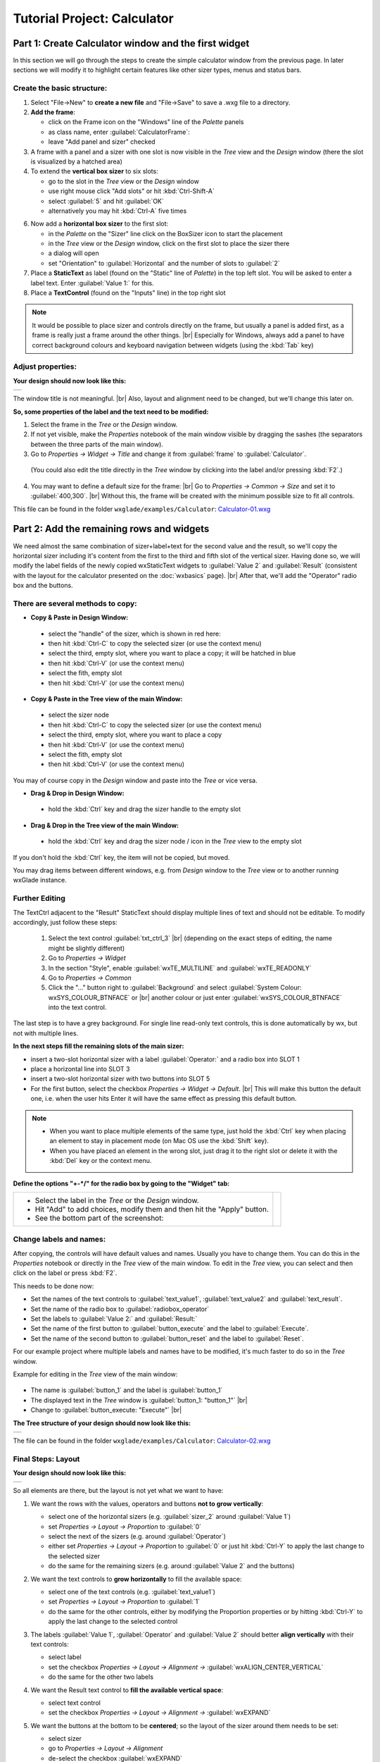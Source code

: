 
.. |sizer_h| image:: images/sizer_h.png

.. |sizer| image:: images/sizer.png

.. |static_text| image:: images/static_text.png

.. |text_ctrl| image:: images/text_ctrl.png

.. |panel| image:: images/panel.png

.. |frame| image:: images/frame.png

.. |button| image:: images/button.png

.. |radio_box| image:: images/radio_box.png

.. |static_line| image:: images/static_line.png

.. |notebook| image:: images/notebook.png

.. |sizer_slot| image:: images/sizer_slot.png


.. |spacer| image:: images/spacer.png

.. |grid_sizer| image:: images/grid_sizer.png

.. |custom| image:: images/custom.png


.. |br| raw:: html

   <br/>

################################
Tutorial Project: Calculator
################################



*********************************************************************
Part 1: Create Calculator window and the first widget
*********************************************************************

In this section we will go through the steps to create the simple calculator window from the previous page. In later sections we will modify it to highlight certain features like other sizer types, menus and status bars.

Create the basic structure:
===========================

.. |NewFrame_CalculatorFrame| image:: images/NewFrame_CalculatorFrame.png
    :width: 30
    :alt: New Frame dialog

.. |NewSizer_CalculatorHorizontal| image:: images/NewSizer_CalculatorHorizontal.png
    :width: 30
    :alt: New Sizer dialog



1. Select "File->New" to **create a new file** and "File->Save" to save a .wxg file to a directory.

2. **Add the frame**:

   * click on the Frame icon |frame| on the "Windows" line of the *Palette* panels
   * as class name, enter :guilabel:`CalculatorFrame`: |NewFrame_CalculatorFrame|
   * leave "Add panel and sizer" checked
3. A frame with a panel and a sizer |sizer| with one slot is now visible in the *Tree* view and the *Design* window
   (there the slot is visualized by a hatched area)
4. To extend the **vertical box sizer** to six slots:

   * go to the slot in the *Tree* view or the *Design* window
   * use right mouse click "Add slots" or hit :kbd:`Ctrl-Shift-A`
   * select :guilabel:`5` and hit :guilabel:`OK`
   * alternatively you may hit :kbd:`Ctrl-A` five times
6. Now add a **horizontal box sizer** to the first slot:

   * in the *Palette* on the "Sizer" line click on the BoxSizer icon |sizer| to start the placement
   * in the *Tree* view or the *Design* window, click on the first slot to place the sizer there
   * a dialog will open
   * set "Orientation"  to :guilabel:`Horizontal` and the number of slots to :guilabel:`2`  |NewSizer_CalculatorHorizontal|
7. Place a **StaticText** |static_text| as label (found on the "Static" line of *Palette*) in the top left slot.
   You will be asked to enter a label text. Enter :guilabel:`Value 1:` for this.
8. Place a **TextControl** |text_ctrl| (found on the "Inputs" line) in the top right slot


.. note::
   It would be possible to place sizer and controls directly on the frame, but usually a panel is added first,
   as a frame is really just a frame around the other things. |br|
   Especially for Windows, always add a panel to have correct background colours and keyboard navigation
   between widgets (using the :kbd:`Tab` key)


Adjust properties:
==================

**Your design should now look like this:**

+-------------------------------------------+
| .. image:: images/Calculator_01.png       |
|    :width: 200                            |
+-------------------------------------------+

The window title is not meaningful. |br|
Also, layout and alignment need to be changed, but we'll change this later on.


**So, some properties of the label and the text need to be modified:**

1. Select the frame in the *Tree* or the *Design* window.
2. If not yet visible, make the *Properties* notebook of the main window visible by dragging the sashes
   (the separators between the three parts of the main window).
3. Go to *Properties -> Widget -> Title* and change it from :guilabel:`frame` to :guilabel:`Calculator`.
  (You could also edit the title directly in the *Tree* window by clicking into the label and/or pressing :kbd:`F2`.)
4. You may want to define a default size for the frame: |br|
   Go to *Properties -> Common -> Size* and set it to :guilabel:`400,300`. |br|
   Without this, the frame will be created with the minimum possible size to fit all controls.


This file can be found in the folder ``wxglade/examples/Calculator``:
`Calculator-01.wxg <../../examples/Calculator/Calculator-01.wxg>`_


*********************************************************************
Part 2: Add the remaining rows and widgets
*********************************************************************

We need almost the same combination of sizer+label+text for the second value and the result, so we'll copy the horizontal sizer including it's content from the first to the third and fifth slot of the vertical sizer.
Having done so, we will modify the label fields of the newly copied wxStaticText widgets to :guilabel:`Value 2` and :guilabel:`Result` (consistent with the layout for the calculator presented on the :doc:`wxbasics` page).
|br|
After that, we'll add the "Operator" radio box and the buttons.


There are several methods to copy:
==================================

.. |SizerHandle| image:: images/SizerHandle.png
    :width: 30
    :alt: Sizer Handle


* **Copy & Paste in Design Window:**

 * select the "handle" of the sizer, which is shown in red here: |SizerHandle|
 * then hit :kbd:`Ctrl-C` to copy the selected sizer (or use the context menu)
 * select the third, empty slot, where you want to place a copy; it will be hatched in blue
 * then hit :kbd:`Ctrl-V` (or use the context menu)
 * select the fith, empty slot
 * then hit :kbd:`Ctrl-V` (or use the context menu)

* **Copy & Paste in the Tree view of the main Window:**

 * select the sizer node
 * then hit :kbd:`Ctrl-C` to copy the selected sizer (or use the context menu)
 * select the third, empty slot, where you want to place a copy
 * then hit :kbd:`Ctrl-V` (or use the context menu)
 * select the fith, empty slot
 * then hit :kbd:`Ctrl-V` (or use the context menu)

You may of course copy in the *Design* window and paste into the *Tree* or vice versa.
 
* **Drag & Drop in Design Window:**

 * hold the :kbd:`Ctrl` key and drag the sizer handle to the empty slot

* **Drag & Drop in the Tree view of the main Window:**

 * hold the :kbd:`Ctrl` key and drag the sizer node / icon in the *Tree* view to the empty slot


If you don't hold the :kbd:`Ctrl` key, the item will not be copied, but moved.

You may drag items between different windows, e.g. from *Design* window to the *Tree* view or to another
running wxGlade instance.



Further Editing
===============

The TextCtrl adjacent to the "Result" StaticText should display multiple lines of text and should not be editable.
To modify accordingly, just follow these steps:

 1. Select the text control :guilabel:`txt_ctrl_3` |br| (depending on the exact steps of editing, the name might be slightly different)
 2. Go to *Properties -> Widget*
 3. In the section "Style", enable :guilabel:`wxTE_MULTILINE` and :guilabel:`wxTE_READONLY`
 4. Go to *Properties -> Common*
 5. Click the "..." button right to :guilabel:`Background` and select
    :guilabel:`System Colour: wxSYS_COLOUR_BTNFACE` or |br|
    another colour or just enter :guilabel:`wxSYS_COLOUR_BTNFACE` into the text control.

The last step is to have a grey background.
For single line read-only text controls, this is done automatically by wx, but not with multiple lines.


**In the next steps fill the remaining slots of the main sizer:**

* insert a two-slot horizontal sizer with a label :guilabel:`Operator:` and a radio box into SLOT 1 |radio_box|
* place a horizontal line into SLOT 3 |static_line|
* insert a two-slot horizontal sizer with two buttons into SLOT 5 |button|
* For the first button, select the checkbox *Properties -> Widget -> Default*. |br|
  This will make this button the default one, i.e. when the user hits Enter it will have the same effect as
  pressing this default button.


.. note::

    * When you want to place multiple elements of the same type,
      just hold the :kbd:`Ctrl` key when placing an element to stay in placement mode (on Mac OS use the :kbd:`Shift` key).
    * When you have placed an element in the wrong slot,
      just drag it to the right slot or delete it with the :kbd:`Del` key or the context menu.


**Define the options "+-*/" for the radio box by going to the "Widget" tab:**

.. |Calculator_Radio| image:: images/Calculator_Radio.png
    :height: 160

.. list-table::
   :header-rows: 0

   * -
       * Select the label in the *Tree* or the *Design* window.
       * Hit "Add" to add choices, modify them and then hit the "Apply" button.
       * See the bottom part of the screenshot:

     - |Calculator_Radio|



Change labels and names:
========================

After copying, the controls will have default values and names. Usually you have to change them.
You can do this in the *Properties* notebook or directly in the *Tree* view of the main window.
To edit in the *Tree* view, you can select and then click on the label or press :kbd:`F2`.

This needs to be done now:

* Set the names of the text controls to :guilabel:`text_value1`, :guilabel:`text_value2` and :guilabel:`text_result`.
* Set the name of the radio box to :guilabel:`radiobox_operator`
* Set the labels to :guilabel:`Value 2:` and :guilabel:`Result:`
* Set the name of the first button to :guilabel:`button_execute` and the label to :guilabel:`Execute`.
* Set the name of the second button to :guilabel:`button_reset` and the label to :guilabel:`Reset`.


For our example project where multiple labels and names have to be modified, it's much faster to do so in the *Tree*
window.

Example for editing in the *Tree* view of the main window:

  .. |Tree_Rename0| image:: images/Tree_Rename0.png

  .. |Tree_Rename1| image:: images/Tree_Rename1.png

* The name is :guilabel:`button_1` and the label is :guilabel:`button_1`
* The displayed text in the *Tree* window is :guilabel:`button_1: "button_1"`  |br|
  |Tree_Rename0|
* Change to :guilabel:`button_execute: "Execute"`  |br|
  |Tree_Rename1|


**The Tree structure of your design should now look like this:**

+-------------------------------------------+
| .. image:: images/Calculator_02_Tree.png  |
|     :width: 150                           |
+-------------------------------------------+

The file can be found in the folder ``wxglade/examples/Calculator``:
`Calculator-02.wxg <../../examples/Calculator/Calculator-02.wxg>`_

Final Steps: Layout
===================

**Your design should now look like this:**

+-------------------------------------------+
| .. image:: images/Calculator_02.png       |
|     :width: 150                           |
+-------------------------------------------+

So all elements are there, but the layout is not yet what we want to have:

1. We want the rows with the values, operators and buttons **not to grow vertically**:

   * select one of the horizontal sizers (e.g. :guilabel:`sizer_2` around :guilabel:`Value 1`)
   * set *Properties -> Layout -> Proportion* to :guilabel:`0`
   * select the next of the sizers (e.g. around :guilabel:`Operator`)
   * either set *Properties -> Layout -> Proportion* to :guilabel:`0`
     or just hit :kbd:`Ctrl-Y` to apply the last change to the selected sizer
   * do the same for the remaining sizers (e.g. around :guilabel:`Value 2` and the buttons)

2. We want the text controls to **grow horizontally** to fill the available space:

   * select one of the text controls (e.g. :guilabel:`text_value1`)
   * set *Properties -> Layout -> Proportion* to :guilabel:`1`
   * do the same for the other controls, either by modifying the Proportion properties
     or by hitting :kbd:`Ctrl-Y` to apply the last change to the selected control

3. The labels :guilabel:`Value 1`, :guilabel:`Operator` and :guilabel:`Value 2` should better
   **align vertically** with their text controls:

   * select label
   * set the checkbox *Properties -> Layout -> Alignment ->* :guilabel:`wxALIGN_CENTER_VERTICAL`
   * do the same for the other two labels

4. We want the Result text control to **fill the available vertical space**:

   * select text control
   * set the checkbox *Properties -> Layout -> Alignment ->* :guilabel:`wxEXPAND` 

5. We want the buttons at the bottom to be **centered**; so the layout of the sizer around them needs to be set:

   * select sizer
   * go to *Properties -> Layout -> Alignment*
   * de-select the checkbox :guilabel:`wxEXPAND`
   * select the checkbox :guilabel:`wxALIGN_CENTER_HORIZONTAL`

6. We want a small **border above and beyond** the horizontal line and around each of the buttons:

   * select the horizontal line :guilabel:`static_line_1`
   * set *Properties -> Layout -> Border* to :guilabel:`5`
   * uncheck *Properties -> Layout -> Border ->* :guilabel:`wxLEFT` and :guilabel:`wxRIGHT`
   * select the first button
   * set *Properties -> Layout -> Border* to :guilabel:`5`
   * do the same with the second button (e.g. by selecting it and then hitting :kbd:`Ctrl-Y`)

7. We want a small **border around** beyond the pairs of label and value:

   * select the horizontal sizer :guilabel:`sizer_2` around the first line
   * set *Properties -> Layout -> Border* to :guilabel:`4`
   * do the same with the sizers around :guilabel:`Operator` and :guilabel:`Value 2`
   (e.g. by selecting it and then hitting :kbd:`Ctrl-Y`)


At this point, it's time for a **preview**: |br|
Select "Preview" from the context menu or the main menu or from the *Properties* notebook when the frame is selected.
Alternatively, press :kbd:`F5`

+----------------------------------------------+
| .. image:: images/Calculator_03_preview.png  |
|     :width: 150                              |
+----------------------------------------------+

This file can be found in the folder ``wxglade/examples/Calculator``:
`Calculator-03.wxg <../../examples/Calculator/Calculator-03.wxg>`_.


If you are curious how a design turns into Python source code, you may have a look at the section :doc:`source_code` before going through the next sections.
|br|
Actually, "Preview" internally creates and executes Python source code.



Excursion: Layout properties: Proportion and Alignment->wxEXPAND:
=================================================================

.. |Calculator06_P0P0| image:: images/Calculator06_P0P0.png
    :width: 200
    :alt: Horizontal Sizer: Proportion 0, Text Ctrl: Proportion 0 -> no growth

.. |Calculator06_P1P0| image:: images/Calculator06_P1P0.png
    :width: 200
    :alt: Horizontal Sizer: Proportion 1 -> the sizer slot grows vertically, as it is within a vertical sizer

.. |Calculator06_P1P1| image:: images/Calculator06_P1P1.png
    :width: 200
    :alt: Text Ctrl: Proportion 1 -> the control grows horizontally, as it is within a horizontal sizer

.. |Calculator06_P1P1EX| image:: images/Calculator06_P1P1EX.png
    :width: 200
    :alt: Text Ctrl: EXPAND -> the control expands vertically, as it is within a horizontal sizer


The "Proportion" of :guilabel:`1` makes the element grow with a proportional factor of 1 when the horizontal sizer is growing. Please note that this growth happens only in the "main" direction of the sizer; the sizer is horizontal, so this change makes the text control grow in width.
|br|
For a growth in the other direction, :guilabel:`wxEXPAND` in the "Alignment" box would need to be checked.

|br|
You may try this to see the difference:


.. list-table::
   :header-rows: 0
   :align: center

   * - Horizontal Sizer: Proportion 0 |br|
       TextCtrl: Proportion 0
       |br| |br|
       The first row occupies the minimum height as |br|
       defined by the label and the text control.
       |br| |br|
       The text control occupies its minimum width, as defined.
     - |Calculator06_P0P0|

   * - Horizontal Sizer: **Proportion 1** |br|
       TextCtrl: Proportion 0 |br| |br|
       The first row consists of the horizontal sizer. |br|
       It grew vertically, as it is placed in a vertical sizer.
     - |Calculator06_P1P0|

   * - Horizontal Sizer: Proportion 1 |br|
       TextCtrl: **Proportion 1** |br| |br|
       The text control grew in width, as it is in a horizontal sizer.
       |br| |br|
     - |Calculator06_P1P1|

   * - Horizontal Sizer: Proportion 1 |br|
       TextCtrl: Proportion 1, **EXPAND** |br| |br|
       The text control expanded vertically, i.e. perpendicular |br|
       to the main direction of the surrounding horizontal sizer.
       |br| |br|
     - |Calculator06_P1P1EX|



*********************************************************************
Part 3: Add a Notebook
*********************************************************************

For many applications it's desirable to place the GUI elements on a notebook control.
For our calculator e.g. we may want to have the controls on the first page and a log on the second page:


+----------------------------------------------------------+
| .. image:: images/Calculator_Notebook_Design.png         |
|     :height: 120                                         |
|     :alt: Calculator with a notebook: Design Window      |
|                                                          |
| .. image:: images/Calculator_Notebook_Tree.png           |
|     :height: 120                                         |
|     :alt: Calculator with a notebook: Tree Window        |
+----------------------------------------------------------+

A notebook can be added to an empty sizer slot or as direct child of a frame, splitter or another notebook.
In our case, we want to keep the existing controls.
So we cut the panel sizer, add a notebook and then paste the panel to the first notebook page.

**Cut the toplevel panel:**

* Go to the toplevel panel :guilabel:`panel_1` in the *Tree* view or the *Design* window
  and select "Cut" or hit :kbd:`Ctrl-X`:

.. |Calculator_Notebook_CutPanel| image:: images/Calculator_Notebook_CutPanel.png
    :height: 120
    :alt: Right mouse click on panel -> "Cut"


.. list-table::
   :header-rows: 0

   * - |Calculator_Notebook_CutPanel|

The panel and it's children are now on the clipboard and can be pasted back later.
The frame does not have a child now; this is visualized by an empty slot. Note that in the Tree view
this :guilabel:`SLOT` looks different from a sizer slot:

.. |Calculator_Notebook_FrameSlot| image:: images/Calculator_Notebook_FrameSlot.png
    :height: 120
    :alt: Frame without child, visualized with just an empty SLOT


.. list-table::
   :header-rows: 0

   * - |Calculator_Notebook_FrameSlot|


**Add a notebook:**

* click on the Notebook icon |notebook| in the section "Containers" of the *Palette* panel to start placing a notebook
* click on the hatched area in the *Design* window or on the frame's slot |frame_slot| in the *Tree* control of the
  main window
* in the dialog, select :guilabel:`wxNB_TOP` to place the notebook tabs at the top;
  keep "Pages" :guilabel:`1` and uncheck :guilabel:`Add panels`.

The newly created notebook will have one page already, which does not contain anything.
It will have a default name like :guilabel:`notebook_1_pane_1`.



**Paste the panel to the notebook page:**

 * Go to the empty notebook page :guilabel:`[notebook_1_pane_1]` in the *Tree* view or the *Design* window
   and select "Paste" or hit :kbd:`Ctrl-V`: 

The panel including sizer and all controls is now the first page of the notebook:

.. |Calculator_Notebook_Pasted| image:: images/Calculator_Notebook_Pasted.png
    :height: 120

.. list-table::
   :header-rows: 0

   * - |Calculator_Notebook_Pasted|



**Add second notebook page and set the tab labels:**

.. |Calculator_Notebook| image:: images/Calculator_Notebook.png
    :height: 160

.. list-table::
   :header-rows: 0

   * -
       * click on the notebook |br|
         in the *Design* window or the *Tree* window
       * the *Properties* window should now display |br|
         the property editor for the notebook
       * go to the tab "Widget", click "Add" to add a page and |br|
         enter the headings for the notebook pages
       * click the "Apply" button

     - |Calculator_Notebook|


Alternatively, you may select "Add Notebook Tab" in the *Tree* view or the *Design* window and rename the tabs in 
the *Tree* view. E.g. by changing :guilabel:`[notebook_1_pane_1] panel_1` to :guilabel:`[Calculator] panel_1`.

Once you are familiar with the *Tree* view, this is the fastest way.

.. |Calculator_Notebook_Renaming| image:: images/Calculator_Notebook_Renaming.png
    :height: 120

.. |Calculator_Notebook_Adding| image:: images/Calculator_Notebook_Adding.png
    :height: 120

.. list-table::
   :header-rows: 0

   * - |Calculator_Notebook_Renaming|
   * - |Calculator_Notebook_Adding|



.. note::
  After adding a page to a notebook, this will contain a panel by default.
  You may delete this if you want e.g. to place a splitter on the page or e.g. a text control that should fill the
  whole page.


**Fill the second page:**

There are two ways to place the text control on the second page:

1. Add a single-slot sizer to the notebook page panel. Then place the text control in the sizer slot.
2. Remove the panel from the notebook page and add a text control instead.

Here we will take the second option:

* remove the panel (which probably has the name :guilabel:`notebook_1_pane_1`)
* the empty page will be displayed in the *Tree* view as :guilabel:`PAGE 1`
* add a text control to :guilabel:`PAGE 1`
* set the widget style to :guilabel:`wxTE_MULTILINE` and :guilabel:`wxTE_READONLY`
* set the widget background color to :guilabel:`wxSYS_COLOUR_BTNFACE`
* rename to :guilabel:`text_log`


This file can be found in the folder ``wxglade/examples/Calculator``:
`Calculator-04-Notebook.wxg <../../examples/Calculator/Calculator-04-Notebook.wxg>`_


*********************************************************************
Part 4: Use of Spacers
*********************************************************************

Sometimes you need to keep some space in a sizer, either with a fixed size or growable, e.g. to have a gap between two controls or to align two controls to the left and the right edge of a window or to align a control to the center.

To add a spacer, click the Spacer icon |spacer| and place it in a sizer slot.

In our example, we may place a spacer to the left and right of the operator radio box to center it:


.. |Calculator_Spacers_Design0| image:: images/Calculator_Spacers_Design0.png
    :width: 180
    :alt: Calculator with empty slots for spacers

.. |Calculator_Spacers_Design| image:: images/Calculator_Spacers_Design.png
    :width: 180
    :alt: Calculator with Spacers

.. |Calculator_Spacers_Tree| image:: images/Calculator_Spacers_Tree.png
    :width: 180
    :alt: Calculator with Spacers: Tree 

.. |Calculator_Spacers_Properties| image:: images/Calculator_Spacers_Properties.png
    :width: 180
    :alt: Spacer Properties

.. |Calculator_Spacers2| image:: images/Calculator_Spacers2.png
    :width: 180
    :alt: One spacer with height 10 and one with 20


.. list-table::
   :header-rows: 0
   :align: center

   * - 
       * add two empty slots to the left and right:  |br|
         (To add the slots, right-click on the radio box in the *Tree* or the *Design* window and select
         "Insert Slot before" and "Add Slot".)
     - |Calculator_Spacers_Design0|

   * - 
       * insert spacers |spacer| into these slots |br| (e.g. with "Width" :guilabel:`20` and
         "Height" :guilabel:`20`) 
       * set "Proportion" to :guilabel:`1` |br| 
         to make them grow 
     - |Calculator_Spacers_Design|

   * - |br| In the *Tree* view you can see the structure:
     - |Calculator_Spacers_Tree|
   * - |br| In the *Properties* notebook you can see |br|
       the settings to make the spacers grow:
     - |Calculator_Spacers_Properties|
   * - As the spacers have a height of :guilabel:`20`, they're now looking a bit odd in the *Design* window. |br|
       You may want to make them disappear by setting the theight to :guilabel:`0` or to fill the available space
       by checking :guilabel:`EXPAND`. |br|
       For the actual window this will not make a difference in this case.
     - |Calculator_Spacers2|


This file can be found in the folder ``wxglade/examples/Calculator``:
`Calculator-05-Spacers.wxg <../../examples/Calculator/Calculator-05-Spacers.wxg>`_

*********************************************************************
Part 5: Use of Grid Sizers
*********************************************************************

The current version doesn't look perfect as the controls are not vertically aligned.
To change this, the labels can be modified to have the same fixed size.
This may cause problems when running on a different platform with a different font size.
Instead, we will now move the controls into a grid sizer.

There are three grid sizers which are supported by wxGlade:

* *GridSizer*: all columns have the same width, all rows have the same height
* *FlexGridSizer*: all rows and columns may have different sizes. |br|
  Any row(s) and/or column(s) can be defined to be 'growable'
* *GridBagSizer*: a grid that allows items to span multiple rows or columns. |br|
  The editing logic is a bit different from the other sizers.


For our calculator we need the *FlexGridSizer* as the first column is fixed and the second column should grow.
The result will look like this:


.. |CalculatorFlexGridSizerDesign| image:: images/CalculatorFlexGridSizerDesign.png
    :height: 150
    :alt: CalculatorFlexGridSizer Design

.. |CalculatorFlexGridSizerTree| image:: images/CalculatorFlexGridSizerTree.png
    :height: 150
    :alt: CalculatorFlexGridSizer Tree 


+----------------------------------------------------------------+
|  |CalculatorFlexGridSizerDesign| |CalculatorFlexGridSizerTree| |
+----------------------------------------------------------------+


.. |VerticalSizer_InsertSlot| image:: images/Calculator_GridSizer_InsertSlot.png
    :height: 80
    :alt: InsertSlot into vertical sizer: right mouse click on sizer XXX


.. |FlexGridSizerDlg| image:: images/FlexGridSizerDlg.png
    :height: 80
    :alt: FlexGridSizer Dialog

.. |FlexGridSizer_Properties| image:: images/FlexGridSizer_Properties.png
    :height: 80
    :alt: FlexGridSizer Properties



**To get there:**

(You may want to start from
`Calculator-05-Spacers.wxg <../../examples/Calculator/Calculator-05-Spacers.wxg>`_
if your current file is too different, e.g. because you did not complete Part 4 above.)

* Insert/add a slot to the vertical sizer inside the notebook and panel: |br|
  |VerticalSizer_InsertSlot|
* Add a GridSizer |grid_sizer| to this slot
* In the grid sizer dialog, select :guilabel:`FlexGrid`, :guilabel:`4` rows and :guilabel:`2` cols: |br|
  |FlexGridSizerDlg|
* Move the labels and controls to the slots of the newly created sizer.
* Delete the old sizers and spacers.
* In *Properties -> Grid*: make column 2 and row 4 growable: |br|
  |FlexGridSizer_Properties|
* To make the text controls :guilabel:`text_value1` and :guilabel:`text_value2` actually fill the growable column: |br|
  activate *Properties -> Layout -> Alignment ->* :guilabel:`wxEXPAND` for both of them.

The logic with :guilabel:`wxEXPAND` is a bit different than with non-grid sizers.
If it is active, the control will grow horizontally and vertically.
If you want to avoid this, you need to add a horizontal or vertical box sizer 'between' grid sizer and control.

This file can be found in the folder ``wxglade/examples/Calculator``:
`Calculator-06-GridSizer.wxg <../../examples/Calculator/Calculator-06-GridSizer.wxg>`_

*********************************************************************
Summary
*********************************************************************

You should know by now how to

 * create a window structure without menu, tool or status bar
 * lay out and align controls using sizers
 * edit the structure in the *Design* window and the *Tree* view, including Cut/Copy/Paste and Drag and Drop
 * modify layout and other properties in the *Properties* notebook


Some things to remember, to save you a lot of work:

 * Names and labels can be edited directly in the in the *Tree* view.
 * When you want to apply changes to multiple widgets, edit the first, then go to the next and use 
   Re-do or Repeat to apply one or more changes:

   * Re-do: :kbd:`Ctrl-Y` or "Edit->Re-do" or toolbar right-arrow
   * Repeat: :kbd:`Ctrl-R` or "Edit->Re-do" or toolbar second right-arrow


Please keep in mind how to create a good structure:

  * Always use the simplest available sizers.
    Usually you will need mainly box sizers and maybe one or two FlexGridSizers.
  * Use nested sizers to match the hierarchical / logical structure of your project. This will make it easy
    to re-arrange things to find the best user interface.
  * Never ever try to use a grid sizer as main sizer of a window trying to resemble pixel placement or
    Tkinter's grid geometry manager. This is a mess to create and maintain.


*********************************************************************
Next steps
*********************************************************************


 - create source code and add event handlers - see :doc:`source_code`
 - add a menu - see :doc:`menu_status_tool`

